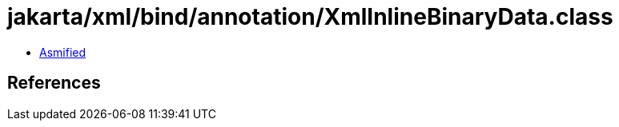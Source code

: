 = jakarta/xml/bind/annotation/XmlInlineBinaryData.class

 - link:XmlInlineBinaryData-asmified.java[Asmified]

== References

